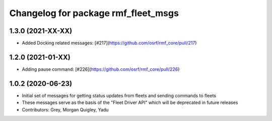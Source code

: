 ^^^^^^^^^^^^^^^^^^^^^^^^^^^^^^^^^^^^
Changelog for package rmf_fleet_msgs
^^^^^^^^^^^^^^^^^^^^^^^^^^^^^^^^^^^^

1.3.0 (2021-XX-XX)
------------------
* Added Docking related messages: [#217](https://github.com/osrf/rmf_core/pull/217)

1.2.0 (2021-01-XX)
------------------
* Adding pause command: [#226](https://github.com/osrf/rmf_core/pull/226)

1.0.2 (2020-06-23)
------------------
* Initial set of messages for getting status updates from fleets and sending commands to fleets
* These messages serve as the basis of the "Fleet Driver API" which will be deprecated in future releases
* Contributors: Grey, Morgan Quigley, Yadu
